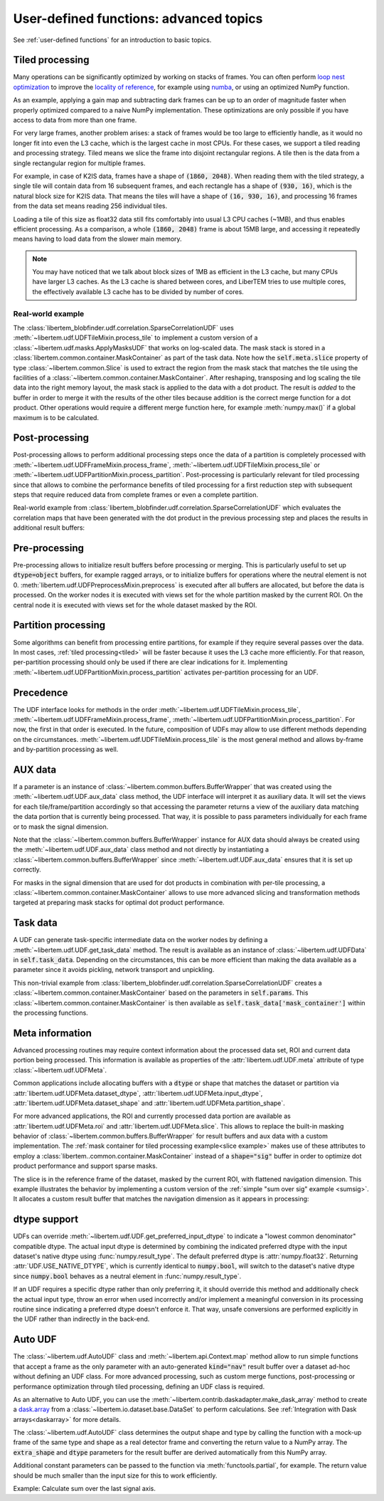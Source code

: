 .. _`advanced udf`:

User-defined functions: advanced topics
=======================================

.. testsetup:: *

    import numpy as np
    from libertem import api
    from libertem.executor.inline import InlineJobExecutor

    ctx = api.Context(executor=InlineJobExecutor())
    data = np.random.random((16, 16, 32, 32)).astype(np.float32)
    dataset = ctx.load("memory", data=data, sig_dims=2)
    roi = np.random.choice([True, False], dataset.shape.nav)

See :ref:`user-defined functions` for an introduction to basic topics.

.. _tiled:

Tiled processing
----------------

Many operations can be significantly optimized by working on stacks of frames.
You can often perform `loop nest optimization <https://en.wikipedia.org/wiki/Loop_nest_optimization>`_
to improve the `locality of reference <https://en.wikipedia.org/wiki/Locality_of_reference>`_,
for example using `numba <https://numba.pydata.org/>`_, or using an optimized NumPy function.

As an example, applying a gain map and subtracting dark frames can be up to an order of magnitude
faster when properly optimized compared to a naive NumPy implementation.
These optimizations are only possible if you have access to data
from more than one frame.

For very large frames, another problem arises: a stack of frames would be too large to efficiently handle,
as it would no longer fit into even the L3 cache, which is the largest cache in most CPUs. For these
cases, we support a tiled reading and processing strategy. Tiled means we slice the frame into
disjoint rectangular regions. A tile then is the data from a single rectangular region
for multiple frames.

For example, in case of K2IS data, frames have a shape of :code:`(1860, 2048)`. When reading them
with the tiled strategy, a single tile will contain data from 16 subsequent frames, and each
rectangle has a shape of :code:`(930, 16)`, which is the natural block size for K2IS data.
That means the tiles will have a shape of :code:`(16, 930, 16)`, and processing 16 frames from the data set
means reading 256 individual tiles.

Loading a tile of this size as float32 data
still fits comfortably into usual L3 CPU caches (~1MB), and thus enables efficient processing.
As a comparison, a whole :code:`(1860, 2048)` frame is about 15MB large, and accessing it repeatedly
means having to load data from the slower main memory.

.. note::
    You may have noticed that we talk about block sizes of 1MB as efficient in the L3 cache,
    but many CPUs have larger L3 caches. As the L3 cache is shared between cores, and LiberTEM tries
    to use multiple cores, the effectively available L3 cache has to be divided by number of cores.

.. _`slice example`:

Real-world example
~~~~~~~~~~~~~~~~~~

The :class:`libertem_blobfinder.udf.correlation.SparseCorrelationUDF` uses
:meth:`~libertem.udf.UDFTileMixin.process_tile` to implement a custom version of
a :class:`~libertem.udf.masks.ApplyMasksUDF` that works on log-scaled data. The
mask stack is stored in a :class:`libertem.common.container.MaskContainer` as part of
the task data. Note how the :code:`self.meta.slice` property of type
:class:`~libertem.common.Slice` is used to extract the region from the mask
stack that matches the tile using the facilities of a
:class:`~libertem.common.container.MaskContainer`. After reshaping, transposing and log
scaling the tile data into the right memory layout, the mask stack is applied to
the data with a dot product. The result is *added* to the buffer in order to
merge it with the results of the other tiles because addition is the correct
merge function for a dot product. Other operations would require a different
merge function here, for example :meth:`numpy.max()` if a global maximum is to
be calculated.

.. testsetup::

    from libertem_blobfinder.base.correlation import log_scale

.. testcode::

    def process_tile(self, tile):
        tile_slice = self.meta.slice
        c = self.task_data['mask_container']
        tile_t = np.zeros(
            (np.prod(tile.shape[1:]), tile.shape[0]),
            dtype=tile.dtype
        )
        log_scale(tile.reshape((tile.shape[0], -1)).T, out=tile_t)

        sl = c.get(key=tile_slice, transpose=False)
        self.results.corr[:] += sl.dot(tile_t).T

Post-processing
---------------

Post-processing allows to perform additional processing steps once the data of a
partition is completely processed with
:meth:`~libertem.udf.UDFFrameMixin.process_frame`,
:meth:`~libertem.udf.UDFTileMixin.process_tile` or
:meth:`~libertem.udf.UDFPartitionMixin.process_partition`. Post-processing is
particularly relevant for tiled processing since that allows to combine the
performance benefits of tiled processing for a first reduction step with
subsequent steps that require reduced data from complete frames or even a
complete partition.

Real-world example from
:class:`libertem_blobfinder.udf.correlation.SparseCorrelationUDF` which
evaluates the correlation maps that have been generated with the dot product in
the previous processing step and places the results in additional result
buffers:

.. testsetup::

    from libertem_blobfinder.base.correlation import evaluate_correlations

.. testcode::

    def postprocess(self):
        steps = 2 * self.params.steps + 1
        corrmaps = self.results.corr.reshape((
            -1,  # frames
            len(self.params.peaks),  # peaks
            steps,  # Y steps
            steps,  # X steps
        ))
        peaks = self.params.peaks
        (centers, refineds, peak_values, peak_elevations) = self.output_buffers()
        for f in range(corrmaps.shape[0]):
            evaluate_correlations(
                corrs=corrmaps[f], peaks=peaks, crop_size=self.params.steps,
                out_centers=centers[f], out_refineds=refineds[f],
                out_heights=peak_values[f], out_elevations=peak_elevations[f]
            )

Pre-processing
---------------

Pre-processing allows to initialize result buffers before processing or merging.
This is particularly useful to set up :code:`dtype=object` buffers, for example
ragged arrays, or to initialize buffers for operations where the neutral element
is not 0. :meth:`libertem.udf.UDFPreprocessMixin.preprocess` is executed after
all buffers are allocated, but before the data is processed. On the worker nodes
it is executed with views set for the whole partition masked by the current ROI.
On the central node it is executed with views set for the whole dataset masked
by the ROI. 

.. versionadded:: 0.3.0

.. versionchanged:: 0.5.0.dev0
    :meth:`libertem.udf.UDFPreprocessMixin.preprocess` is executed on the master
    node, too. Views for aux data are set correctly on the master node. Previously,
    it was only executed on the worker nodes.

Partition processing
--------------------

Some algorithms can benefit from processing entire partitions, for example if
they require several passes over the data. In most cases, :ref:`tiled
processing<tiled>` will be faster because it uses the L3 cache more efficiently.
For that reason, per-partition processing should only be used if there are clear
indications for it. Implementing
:meth:`~libertem.udf.UDFPartitionMixin.process_partition` activates
per-partition processing for an UDF.

Precedence
----------

The UDF interface looks for methods in the order
:meth:`~libertem.udf.UDFTileMixin.process_tile`,
:meth:`~libertem.udf.UDFFrameMixin.process_frame`,
:meth:`~libertem.udf.UDFPartitionMixin.process_partition`. For now, the first in
that order is executed. In the future, composition of UDFs may allow to use
different methods depending on the circumstances.
:meth:`~libertem.udf.UDFTileMixin.process_tile` is the most general method and
allows by-frame and by-partition processing as well.

AUX data
--------

If a parameter is an instance of :class:`~libertem.common.buffers.BufferWrapper`
that was created using the :meth:`~libertem.udf.UDF.aux_data` class method, the
UDF interface will interpret it as auxiliary data. It will set the views for
each tile/frame/partition accordingly so that accessing the parameter returns a
view of the auxiliary data matching the data portion that is currently being
processed. That way, it is possible to pass parameters individually for each
frame or to mask the signal dimension.

Note that the :class:`~libertem.common.buffers.BufferWrapper` instance for AUX
data should always be created using the :meth:`~libertem.udf.UDF.aux_data` class
method and not directly by instantiating a
:class:`~libertem.common.buffers.BufferWrapper` since
:meth:`~libertem.udf.UDF.aux_data` ensures that it is set up correctly.

For masks in the signal dimension that are used for dot products in combination
with per-tile processing, a :class:`~libertem.common.container.MaskContainer` allows
to use more advanced slicing and transformation methods targeted at preparing
mask stacks for optimal dot product performance.

Task data
---------

A UDF can generate task-specific intermediate data on the worker nodes by
defining a :meth:`~libertem.udf.UDF.get_task_data` method. The result is
available as an instance of :class:`~libertem.udf.UDFData` in
:code:`self.task_data`. Depending on the circumstances, this can be more
efficient than making the data available as a parameter since it avoids
pickling, network transport and unpickling.

This non-trivial example from
:class:`libertem_blobfinder.udf.correlation.SparseCorrelationUDF` creates
a :class:`~libertem.common.container.MaskContainer` based on the parameters in
:code:`self.params`. This :class:`~libertem.common.container.MaskContainer` is then
available as :code:`self.task_data['mask_container']` within the processing
functions.

.. testsetup::

    from libertem.common.container import MaskContainer
    import libertem.masks as masks

.. testcode::

    def get_task_data(self):
        match_pattern = self.params.match_pattern
        crop_size = match_pattern.get_crop_size()
        size = (2 * crop_size + 1, 2 * crop_size + 1)
        template = match_pattern.get_mask(sig_shape=size)
        steps = self.params.steps
        peak_offsetY, peak_offsetX = np.mgrid[-steps:steps + 1, -steps:steps + 1]

        offsetY = self.params.peaks[:, 0, np.newaxis, np.newaxis] + peak_offsetY - crop_size
        offsetX = self.params.peaks[:, 1, np.newaxis, np.newaxis] + peak_offsetX - crop_size

        offsetY = offsetY.flatten()
        offsetX = offsetX.flatten()

        stack = functools.partial(
            masks.sparse_template_multi_stack,
            mask_index=range(len(offsetY)),
            offsetX=offsetX,
            offsetY=offsetY,
            template=template,
            imageSizeX=self.meta.dataset_shape.sig[1],
            imageSizeY=self.meta.dataset_shape.sig[0]
        )
        # CSC matrices in combination with transposed data are fastest
        container = MaskContainer(mask_factories=stack, dtype=np.float32,
            use_sparse='scipy.sparse.csc')

        kwargs = {
            'mask_container': container,
            'crop_size': crop_size,
        }
        return kwargs

.. testcleanup::

    from libertem_blobfinder.udf.correlation import SparseCorrelationUDF
    from libertem_blobfinder.common.patterns import RadialGradient

    class TestUDF(SparseCorrelationUDF):
        pass

    # Override methods with functions that are defined above

    TestUDF.process_tile = process_tile
    TestUDF.postprocess = postprocess
    TestUDF.get_task_data = get_task_data

    u = TestUDF(
        peaks=np.array([(8, 8)]),
        match_pattern=RadialGradient(2),
        steps=3
    )
    ctx.run_udf(dataset=dataset, udf=u)

Meta information
----------------

Advanced processing routines may require context information about the processed
data set, ROI and current data portion being processed. This information is
available as properties of the :attr:`libertem.udf.UDF.meta` attribute of type
:class:`~libertem.udf.UDFMeta`.

Common applications include allocating buffers with a :code:`dtype` or shape
that matches the dataset or partition via
:attr:`libertem.udf.UDFMeta.dataset_dtype`,
:attr:`libertem.udf.UDFMeta.input_dtype`,
:attr:`libertem.udf.UDFMeta.dataset_shape` and
:attr:`libertem.udf.UDFMeta.partition_shape`.

For more advanced applications, the ROI and currently processed data portion are
available as :attr:`libertem.udf.UDFMeta.roi` and
:attr:`libertem.udf.UDFMeta.slice`. This allows to replace the built-in masking
behavior of :class:`~libertem.common.buffers.BufferWrapper` for result buffers
and aux data with a custom implementation. The :ref:`mask container for tiled
processing example<slice example>` makes use of these attributes to employ a
:class:`libertem..common.container.MaskContainer` instead of a :code:`shape="sig"`
buffer in order to optimize dot product performance and support sparse masks.

The slice is in the reference frame of the dataset, masked by the current ROI,
with flattened navigation dimension. This example illustrates the behavior by
implementing a custom version of the :ref:`simple "sum over sig" example
<sumsig>`. It allocates a custom result buffer that matches the navigation
dimension as it appears in processing:

.. testcode::

    import numpy as np

    from libertem.udf import UDF

    class PixelsumUDF(UDF):
        def get_result_buffers(self):
            if self.meta.roi is not None:
                navsize = np.count_nonzero(self.meta.roi)
            else:
                navsize = np.prod(self.meta.dataset_shape.nav)
            return {
                'pixelsum_nav_raw': self.buffer(
                    kind="single",
                    dtype=self.meta.dataset_dtype,
                    extra_shape=(navsize, ),
                )
            }

        def merge(self, dest, src):
            dest['pixelsum_nav_raw'][:] += src['pixelsum_nav_raw']

        def process_frame(self, frame):
            np_slice = self.meta.slice.get(nav_only=True)
            self.results.pixelsum_nav_raw[np_slice] = np.sum(frame)

.. testcleanup::

    pixelsum = PixelsumUDF()
    res = ctx.run_udf(dataset=dataset, udf=pixelsum, roi=roi)

    assert np.allclose(res['pixelsum_nav_raw'].data, dataset.data[roi].sum(axis=(1, 2)))

.. _udf dtype:

dtype support
-------------

UDFs can override :meth:`~libertem.udf.UDF.get_preferred_input_dtype` to
indicate a "lowest common denominator" compatible dtype. The actual input dtype
is determined by combining the indicated preferred dtype with the input
dataset's native dtype using :func:`numpy.result_type`. The default preferred
dtype is :attr:`numpy.float32`. Returning :attr:`UDF.USE_NATIVE_DTYPE`, which is
currently identical to :code:`numpy.bool`, will switch to the dataset's native
dtype since :code:`numpy.bool` behaves as a neutral element in
:func:`numpy.result_type`.

If an UDF requires a specific dtype rather than only preferring it, it should
override this method and additionally check the actual input type, throw an
error when used incorrectly and/or implement a meaningful conversion in its
processing routine since indicating a preferred dtype doesn't enforce it. That
way, unsafe conversions are performed explicitly in the UDF rather than
indirectly in the back-end.

.. versionadded:: 0.4.0

.. _auto UDF:

Auto UDF
--------

The :class:`~libertem.udf.AutoUDF` class and :meth:`~libertem.api.Context.map`
method allow to run simple functions that accept a frame as the only parameter
with an auto-generated :code:`kind="nav"` result buffer over a dataset ad-hoc
without defining an UDF class. For more advanced processing, such as custom
merge functions, post-processing or performance optimization through tiled
processing, defining an UDF class is required.

As an alternative to Auto UDF, you can use the
:meth:`~libertem.contrib.daskadapter.make_dask_array` method to create
a `dask.array <https://docs.dask.org/en/latest/array.html>`_ from
a :class:`~libertem.io.dataset.base.DataSet` to perform calculations. See
:ref:`Integration with Dask arrays<daskarray>` for more details.

The :class:`~libertem.udf.AutoUDF` class determines the output shape and type
by calling the function with a mock-up frame of the same type and shape as
a real detector frame and converting the return value to a NumPy array. The
:code:`extra_shape` and :code:`dtype` parameters for the result buffer are
derived automatically from this NumPy array.

Additional constant parameters can be passed to the function via
:meth:`functools.partial`, for example. The return value should be much smaller
than the input size for this to work efficiently.

Example: Calculate sum over the last signal axis.

.. testcode::

    import functools

    result = ctx.map(
        dataset=dataset,
        f=functools.partial(np.sum, axis=-1)
    )

    # or alternatively:
    from libertem.udf import AutoUDF

    udf = AutoUDF(f=functools.partial(np.sum, axis=-1))
    result = ctx.run_udf(dataset=dataset, udf=udf)

